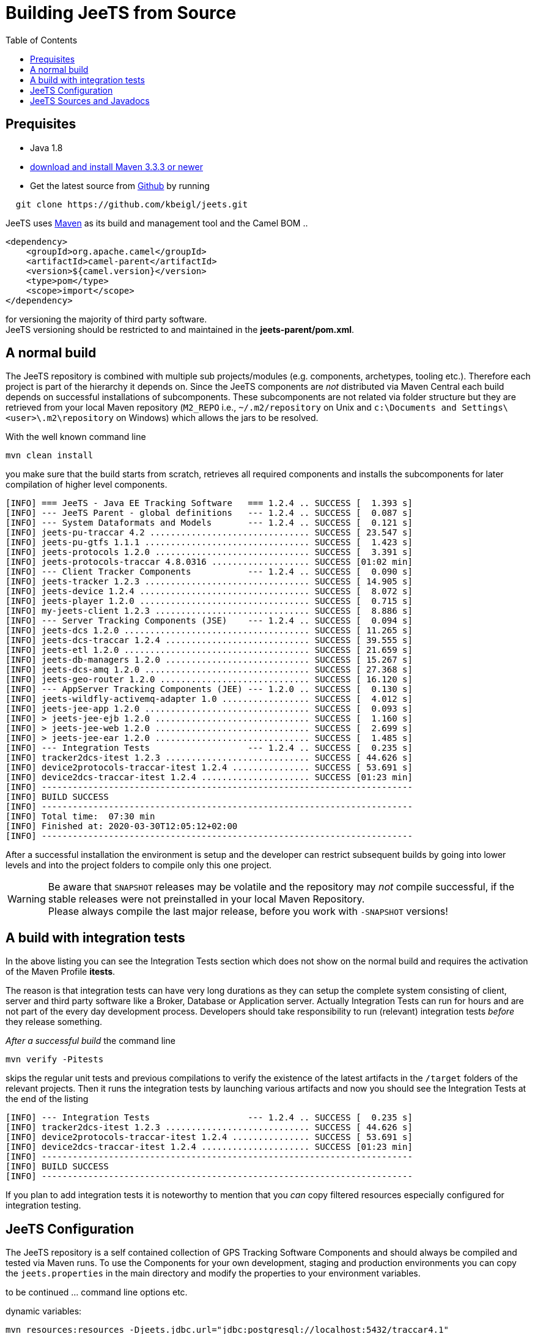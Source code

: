 [[Building-BuildingCamelfromSource]]

:toc:

= Building JeeTS from Source

[[Building-Prequisites]]
== Prequisites

* Java 1.8

* http://maven.apache.org/download.html[download and install Maven 3.3.3 or newer]

* Get the latest source from https://github.com/kbeigl/jeets/[Github] by running 
[source,text]
-----------------
  git clone https://github.com/kbeigl/jeets.git
-----------------

JeeTS uses http://maven.apache.org/[Maven] as its build and management tool
and the Camel BOM ..
[source,xml]
----
<dependency>
    <groupId>org.apache.camel</groupId>
    <artifactId>camel-parent</artifactId>
    <version>${camel.version}</version>
    <type>pom</type>
    <scope>import</scope>
</dependency>
----

for versioning the majority of third party software. +
JeeTS versioning should be restricted to 
and maintained in the *jeets-parent/pom.xml*.


[[Building-Anormalbuild]]
== A normal build

The JeeTS repository is combined with multiple 
sub projects/modules (e.g. components, archetypes, tooling etc.). 
Therefore each project is part of the hierarchy it depends on.
Since the JeeTS components are _not_ distributed via Maven Central
each build depends on successful installations of subcomponents.
These subcomponents are not related via folder structure
but they are retrieved from your local Maven repository 
(`M2_REPO` i.e., `~/.m2/repository` on Unix and
`c:\Documents and Settings\<user>\.m2\repository` on Windows) 
which allows the jars to be resolved.

With the well known command line
[source,text]
-----------------
mvn clean install
-----------------
you make sure that the build starts from scratch, retrieves all required
components and installs the subcomponents for later compilation of higher
level components.

[source,text]
-----------------
[INFO] === JeeTS - Java EE Tracking Software   === 1.2.4 .. SUCCESS [  1.393 s]
[INFO] --- JeeTS Parent - global definitions   --- 1.2.4 .. SUCCESS [  0.087 s]
[INFO] --- System Dataformats and Models       --- 1.2.4 .. SUCCESS [  0.121 s]
[INFO] jeets-pu-traccar 4.2 ............................... SUCCESS [ 23.547 s]
[INFO] jeets-pu-gtfs 1.1.1 ................................ SUCCESS [  1.423 s]
[INFO] jeets-protocols 1.2.0 .............................. SUCCESS [  3.391 s]
[INFO] jeets-protocols-traccar 4.8.0316 ................... SUCCESS [01:02 min]
[INFO] --- Client Tracker Components           --- 1.2.4 .. SUCCESS [  0.090 s]
[INFO] jeets-tracker 1.2.3 ................................ SUCCESS [ 14.905 s]
[INFO] jeets-device 1.2.4 ................................. SUCCESS [  8.072 s]
[INFO] jeets-player 1.2.0 ................................. SUCCESS [  0.715 s]
[INFO] my-jeets-client 1.2.3 .............................. SUCCESS [  8.886 s]
[INFO] --- Server Tracking Components (JSE)    --- 1.2.4 .. SUCCESS [  0.094 s]
[INFO] jeets-dcs 1.2.0 .................................... SUCCESS [ 11.265 s]
[INFO] jeets-dcs-traccar 1.2.4 ............................ SUCCESS [ 39.555 s]
[INFO] jeets-etl 1.2.0 .................................... SUCCESS [ 21.659 s]
[INFO] jeets-db-managers 1.2.0 ............................ SUCCESS [ 15.267 s]
[INFO] jeets-dcs-amq 1.2.0 ................................ SUCCESS [ 27.368 s]
[INFO] jeets-geo-router 1.2.0 ............................. SUCCESS [ 16.120 s]
[INFO] --- AppServer Tracking Components (JEE) --- 1.2.0 .. SUCCESS [  0.130 s]
[INFO] jeets-wildfly-activemq-adapter 1.0 ................. SUCCESS [  4.012 s]
[INFO] jeets-jee-app 1.2.0 ................................ SUCCESS [  0.093 s]
[INFO] > jeets-jee-ejb 1.2.0 .............................. SUCCESS [  1.160 s]
[INFO] > jeets-jee-web 1.2.0 .............................. SUCCESS [  2.699 s]
[INFO] > jeets-jee-ear 1.2.0 .............................. SUCCESS [  1.485 s]
[INFO] --- Integration Tests                   --- 1.2.4 .. SUCCESS [  0.235 s]
[INFO] tracker2dcs-itest 1.2.3 ............................ SUCCESS [ 44.626 s]
[INFO] device2protocols-traccar-itest 1.2.4 ............... SUCCESS [ 53.691 s]
[INFO] device2dcs-traccar-itest 1.2.4 ..................... SUCCESS [01:23 min]
[INFO] ------------------------------------------------------------------------
[INFO] BUILD SUCCESS
[INFO] ------------------------------------------------------------------------
[INFO] Total time:  07:30 min
[INFO] Finished at: 2020-03-30T12:05:12+02:00
[INFO] ------------------------------------------------------------------------
-----------------

After a successful installation the environment is setup and the 
developer can restrict subsequent builds by going into lower levels
and into the project folders to compile only this one project.

WARNING: Be aware that `SNAPSHOT` releases may be volatile and the repository
         may _not_ compile successful, if the stable releases were not 
         preinstalled in your local Maven Repository. +
         Please always compile the last major release, 
         before you work with `-SNAPSHOT` versions!

[[Building-Anormalbuildwithoutrunningtests]]
== A build with integration tests

In the above listing you can see the Integration Tests section
which does not show on the normal build and requires the activation
of the Maven Profile *itests*.

The reason is that integration tests can have very long durations
as they can setup the complete system consisting of client, server
and third party software like a Broker, Database or Application server.
Actually Integration Tests can run for hours and are not part of the
every day development process. Developers should take responsibility
to run (relevant) integration tests _before_ they release something.

_After a successful build_ the command line 
[source,text]
-------------------------------
mvn verify -Pitests
-------------------------------
skips the regular unit tests and previous compilations to verify the existence
of the latest artifacts in the `/target` folders of the relevant projects.
Then it runs the integration tests by launching various artifacts 
and now you should see the Integration Tests at the end of the listing 
[source,text]
-----------------
[INFO] --- Integration Tests                   --- 1.2.4 .. SUCCESS [  0.235 s]
[INFO] tracker2dcs-itest 1.2.3 ............................ SUCCESS [ 44.626 s]
[INFO] device2protocols-traccar-itest 1.2.4 ............... SUCCESS [ 53.691 s]
[INFO] device2dcs-traccar-itest 1.2.4 ..................... SUCCESS [01:23 min]
[INFO] ------------------------------------------------------------------------
[INFO] BUILD SUCCESS
[INFO] ------------------------------------------------------------------------
-----------------

If you plan to add integration tests it is noteworthy to mention that you _can_
copy filtered resources especially configured for integration testing.


== JeeTS Configuration

The JeeTS repository is a self contained collection of GPS Tracking Software Components
and should always be compiled and tested via Maven runs. 
To use the Components for your own development, staging and production environments
you can copy the `jeets.properties` in the main directory and modify the properties
to your environment variables.

to be continued ... command line options etc.

dynamic variables:

	mvn resources:resources -Djeets.jdbc.url="jdbc:postgresql://localhost:5432/traccar4.1"

Variables can be included in your resources. 
	These variables, denoted by the `${...}` delimiters, 
	can come from the system properties, your project properties, 
	from your filter resources and from the command line.
	
	<!-- replace default settings in repo root (without external path) -->
	mvn initialize -Djeets.properties.file=mycompany.properties 
	mvn clean process-resources   // life-cycle phase
	mvn clean resources:resources //            goal


[[Building-Buildingsourcejars]]
== JeeTS Sources and Javadocs

If you want to build jar files with the source code 
you can run this command from the root folder or from any subfolder
for single project sources.

[source,text]
------------------------------------------
mvn source:jar install
------------------------------------------

You can check your local repo to verify that the `-sources.jar`, +
i.e. `jeets-protocols-traccar-4.2.1-beta-sources.jar`
has been installed.

Creating -javadoc.jars works the same way by entering:

[source,text]
------------------------------------------
mvn javadoc:jar install
------------------------------------------

to create `jeets-pu-traccar-4.2-javadoc.jar` for every project.

[source,text]
------------------------------------------
mvn dependency:resolve -Dclassifier=javadoc
mvn dependency:resolve -Dclassifier=sources
------------------------------------------


// [[Building-Buildingwithcheckstyle]]
// == Building with checkstyle

// To enable source style checking with checkstyle ... TODO

// [source,text]
// -------------------------------
// mvn -Psourcecheck clean install
// -------------------------------

// [[Building-ExecutingunittestsusingEkstazi]]
// == Executing unit tests using Ekstazi

// Normally, when you execute the unit tests during your development cycle
// for a particular component, you are executing all the tests each time.
// This may become inefficient, when you are changing one class and the
// effect of this change is limited within the component having many unit
// tests. Ekstazi is a regression testing tool that can keep track of the
// test results and the changed classes so that unaffected tests can be
// skipped during the subsequent testing. For more details of Ekstazi,
// please refer to the http://www.ekstazi.org[Ekstazi] page.

// To use Ekstazi, you can run the tests with the maven profile ekstazi.

// [source,text]
// ------------------
// mvn test -Pekstazi
// ------------------



